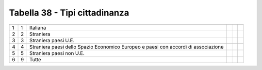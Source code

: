 Tabella 38 - Tipi cittadinanza
==============================


=================================================================================== =================================================================================== =================================================================================== =================================================================================== =================================================================================== ===================================================================================
                                                                                    ID                                                                                  DESCRIZIONE                                                                         ORDINAMENTO                                                                         DATAINIZIOVALIDITA                                                                  DATAFINEVALIDITA                                                                   
=================================================================================== =================================================================================== =================================================================================== =================================================================================== =================================================================================== ===================================================================================
1                                                                                   1                                                                                   Italiana                                                                                                                                                                                                                                                                                                                                       
2                                                                                   2                                                                                   Straniera                                                                                                                                                                                                                                                                                                                                      
3                                                                                   3                                                                                   Straniera paesi U.E.                                                                                                                                                                                                                                                                                                                           
4                                                                                   4                                                                                   Straniera paesi dello Spazio Economico Europeo e paesi  con accordi di associazione                                                                                                                                                                                                                                                            
5                                                                                   5                                                                                   Straniera paesi non U.E.                                                                                                                                                                                                                                                                                                                       
6                                                                                   9                                                                                   Tutte                                                                                                                                                                                                                                                                                                                                          
=================================================================================== =================================================================================== =================================================================================== =================================================================================== =================================================================================== ===================================================================================
